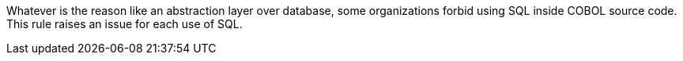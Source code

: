 Whatever is the reason like an abstraction layer over database, some organizations forbid using SQL inside COBOL source code. This rule raises an issue for each use of SQL.

